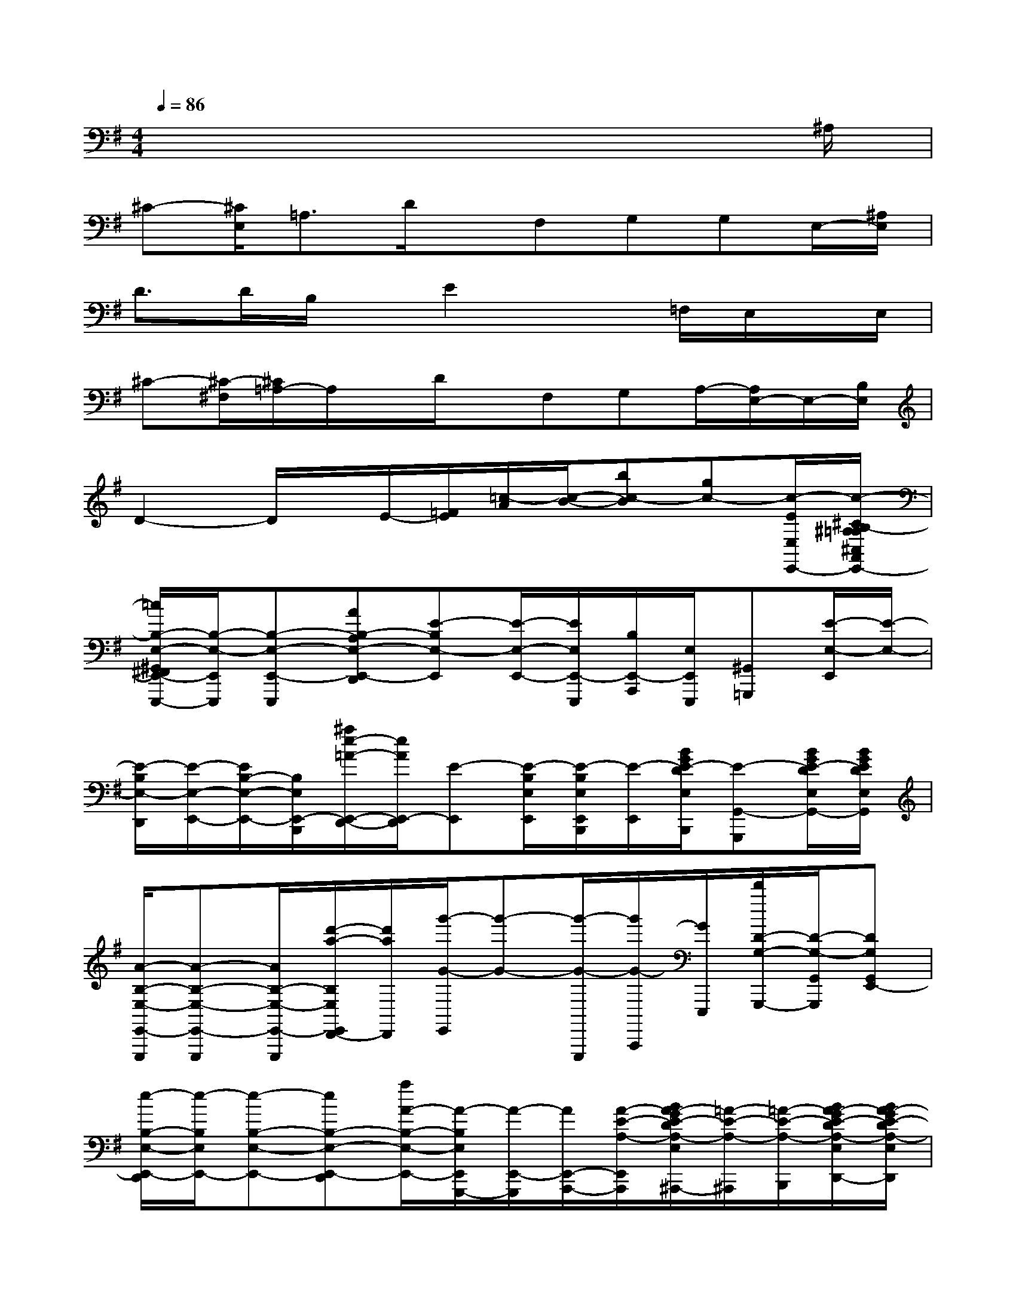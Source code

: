 X:1
T:
M:4/4
L:1/8
Q:1/4=86
K:G%1sharps
V:1
x6x3/2^A,/2|
^C-[^C/2E,/2]=A,3/2D/2x/2F,G,G,E,/2-[^A,/2E,/2]|
D3/2D/2B,/2x/2E2x=F,/2E,/2x/2E,/2|
^C-[^C/2-^F,/2][^C/2=A,/2-]A,/2x/2D/2x/2F,G,A,/2-[A,/2E,/2-]E,/2-[B,/2E,/2]|
D2-D/2x/2E/2-[=F/2E/2][=c/2-A/2][c/2-B/2-][bc-B][gc-][c/2-E/2E,/2E,,/2-][c/2-^C/2B,/2-^A,/2=A,/2^C,/2A,,/2E,,/2-]|
[=c/2B,/2-E,/2-^G,,/2^F,,/2E,,/2-E,,,/2-][B,/2-E,/2-E,,/2E,,,/2][B,-E,-E,,-E,,,][AB,-A,E,-E,,-D,,][E-B,E,-E,,][E/2-E,/2-E,,/2-][E/2E,/2E,,/2-E,,,/2][B,/2E,,/2-A,,,/2][E,/2E,,/2E,,,/2][^G,,=G,,,][E/2-E,/2-E,,/2][E/2-E,/2-]|
[E/2-B,/2E,/2-D,,/2][E/2-E,/2-E,,/2-][E/2B,/2-E,/2-E,,/2-][B,/2E,/2E,,/2-B,,,/2][^a/2e/2-=A/2-E,,/2-D,,/2-][e/2A/2E,,/2-D,,/2][E-E,,][E/2-B,/2E,/2E,,/2][E/2-B,/2E,/2E,,/2B,,,/2][E/2-E,,/2][B/2G/2E/2-D/2E,/2B,,,/2][E-G,,-G,,,][B/2G/2E/2-D/2E,/2G,,/2-][B/2G/2E/2D/2E,/2G,,/2]|
[A/2-B,/2-E,/2-E,,/2-E,,,/2][A-B,-E,-E,,-E,,,][A/2B,/2-E,/2-E,,/2-E,,,/2][d'/2-a/2-B,/2E,/2E,,/2D,,/2-][d'/2a/2D,,/2][g'/2-G/2-E,,/2][g'-G-][g'/2-G/2-E,,,/2][g'/2G/2-A,,,/2][G/2E,,,/2][d'/2D/2-G,/2-G,,,/2-][D/2-G,/2-G,,/2G,,,/2][DG,G,,E,,-]|
[e/2-B,/2-E,/2-E,,/2-D,,/2][e/2-B,/2E,/2E,,/2-][e-B,-E,-E,,-][eB,-E,-E,,-D,,][a/2A/2-B,/2-E,/2-E,,/2-][A/2-B,/2E,/2E,,/2G,,,/2-][A/2-E,,/2-G,,,/2][A/2E,,/2-A,,,/2-][A/2-E/2-A,/2-E,,/2-A,,,/2][B/2A/2-G/2E/2-D/2A,/2-E,/2E,,/2^A,,,/2-][=A/2-E/2-A,/2-^A,,,/2][=A/2-E/2-A,/2-B,,,/2][B/2A/2-G/2E/2-D/2A,/2-E,/2D,,/2-][B/2A/2-G/2E/2-D/2A,/2-E,/2D,,/2]|
[A/2-E/2-B,/2A,/2-E,,/2E,,,/2][A/2-E/2-B,/2A,/2-E,/2E,,/2-][A-E-B,-A,-E,-E,,-][A-E-B,-A,-E,-B,,E,,-][A/2-E/2-B,/2-A,/2-G,/2E,/2-E,,/2-][A/2-E/2-B,/2A,/2-E,/2E,,/2G,,,/2-][A/2-E/2-B,/2A,/2-E,/2E,,/2G,,,/2][A-E-B,A,-E,E,,A,,,][A/2-E/2-A,/2-E,,/2^A,,,/2-][=A/2-E/2-A,/2^A,,,/2][=A/2E/2E,,/2B,,,/2][A/2-A,/2-G,,,/2-][A/2A,/2D,,/2G,,,/2]|
[B,/2-E,/2-E,,/2-D,,/2][B,/2E,/2-E,,/2-][E,/2B,,/2E,,/2][E,/2B,,/2E,,/2B,,,/2][^G,,D,,][E,/2-E,,/2]E,-[E,/2-B,,,/2][E,/2-E,,/2][E,/2B,,,/2][B,,/2-E,,/2-A,,,/2][B3/2-E3/2-B,3/2-B,,3/2-E,,3/2-=G,,,3/2]|
[d/2-B/2-E/2-B,/2-B,,/2-E,,/2-E,,,/2][d/2B/2-E/2-B,/2-B,,/2-E,,/2-E,,,/2-][e/2B/2-E/2-B,/2-B,,/2-E,,/2-E,,,/2][d'/2d/2B/2-E/2-B,/2-B,,/2-E,,/2-G,,,/2-][e/2B/2-E/2-B,/2-B,,/2-E,,/2-G,,,/2][B/2A/2E/2B,/2B,,/2E,,/2E,,,/2][a/2-d/2A/2-B,/2D,,/2][a/2A/2E,/2E,,/2]E/2[G/2-E,/2E,,/2E,,,/2][G/2A,,,/2][a/2-d/2E,/2E,,/2E,,,/2][a/2-G,,,/2-][a/2E,/2G,,,/2][A/2-E,,/2-][A/2B,,/2-E,,/2-]|
[a/2-B/2-A/2-E/2-B,/2-B,,/2-E,,/2-D,,/2][aB-AE-B,-B,,-E,,-][B/2-A/2E/2-B,/2-B,,/2-E,,/2-][b/2B/2-E/2-B,/2-B,,/2-E,,/2-][B/2-E/2-B,/2-B,,/2-E,,/2-][g/2-B/2-G/2-E/2-B,/2-B,,/2E,,/2-G,,,/2-][g/2-B/2-G/2-E/2-B,/2E,,/2G,,,/2-][g/2-B/2G/2-E/2G,,,/2][g/2-G/2-A,,,/2-][g/2-G/2-E,/2A,,,/2][g/2G/2-B,,/2^A,,,/2][B/2-G/2-B,,,/2][B/2-G/2-E,/2E,,,/2][B/2-G/2-D,,/2-][B/2G/2B,,/2D,,/2]|
[E-B,-E,,-E,,,][E/2-B,/2-E,/2E,,/2-E,,,/2-][E/2B,/2B,,/2E,,/2E,,,/2][G-^G,,D,,][=G/2E,/2-B,,,/2][c-E,-E,,][c/2-E,/2E,,,/2][c/2-E,,/2-=A,,,/2][c/2-E,,/2E,,,/2][c/2-D/2G,,,/2-][c/2-G,/2G,,/2G,,,/2][c/2B/2-E/2-B,/2-E,,/2][B/2E/2B,/2]|
[E,,/2-D,,/2]E,,/2[B,/2E,/2][E,/2E,,/2B,,,/2][B,-G,-D,,][B,/2G,/2E,,/2][c'-g-c-G-][c'/2-g/2-c/2-G/2-E,/2E,,/2B,,,/2][c'/2-g/2-c/2-G/2-E,,/2][c'/2g/2c/2G/2E,/2E,,/2B,,,/2]A,/2-[B,/2A,/2E,/2E,,/2B,,,/2][B,/2D,,/2-][E,/2E,,/2D,,/2]|
[DE,,-E,,,][E/2E,,/2-]E,,/2-[GE,,-D,,][E/2E,,/2-][B,/2-E,,/2][D/2-B,/2][D/2E,/2E,,/2E,,,/2][E/2B,/2-E,/2-E,,/2-A,,,/2][B,/2E,/2E,,/2E,,,/2]G,,,/2-[E,,/2G,,,/2][G,/2-E,,/2]G,/2